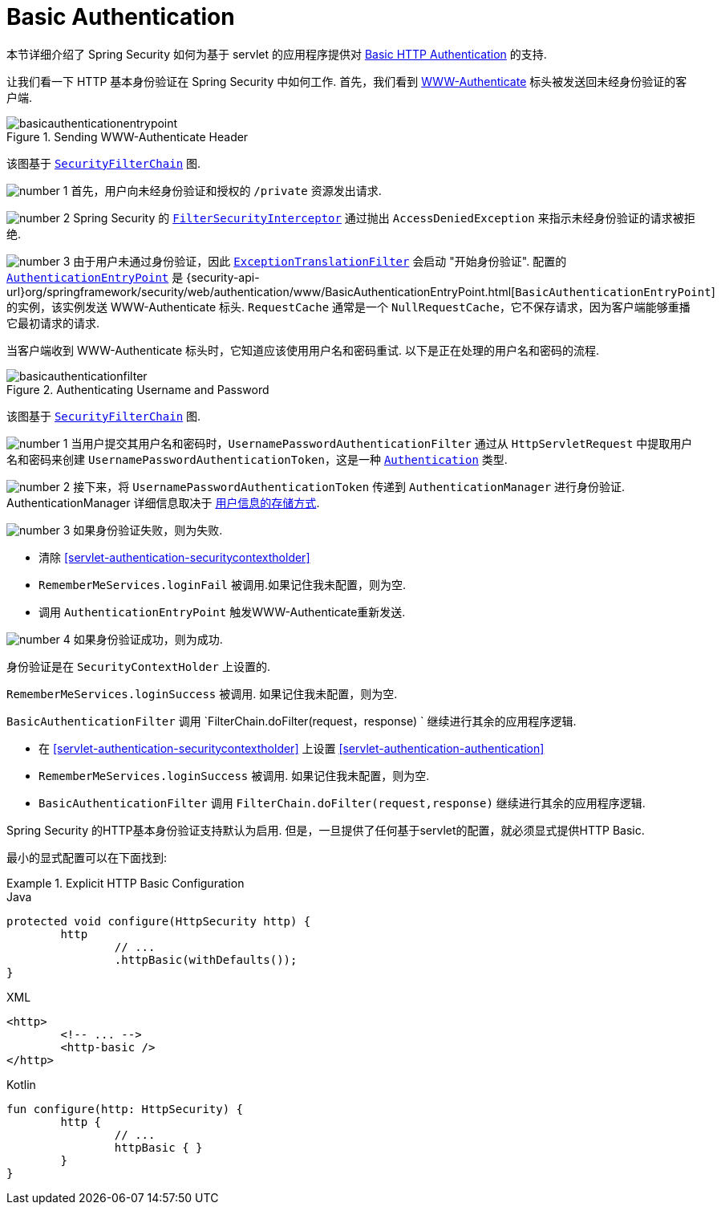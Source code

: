 [[servlet-authentication-basic]]
= Basic Authentication

本节详细介绍了 Spring Security 如何为基于 servlet 的应用程序提供对 https://tools.ietf.org/html/rfc7617[Basic HTTP Authentication]  的支持.

让我们看一下 HTTP 基本身份验证在 Spring Security 中如何工作.  首先，我们看到  https://tools.ietf.org/html/rfc7235#section-4.1[WWW-Authenticate] 标头被发送回未经身份验证的客户端.

.Sending WWW-Authenticate Header
image::{figures}/basicauthenticationentrypoint.png[]

该图基于 <<servlet-securityfilterchain,`SecurityFilterChain`>> 图.

image:{icondir}/number_1.png[] 首先，用户向未经身份验证和授权的  `/private` 资源发出请求.

image:{icondir}/number_2.png[] Spring Security 的 <<servlet-authorization-filtersecurityinterceptor,`FilterSecurityInterceptor`>>  通过抛出 `AccessDeniedException` 来指示未经身份验证的请求被拒绝.

image:{icondir}/number_3.png[] 由于用户未通过身份验证，因此 <<servlet-exceptiontranslationfilter,`ExceptionTranslationFilter`>>  会启动 "开始身份验证".
配置的 <<servlet-authentication-authenticationentrypoint,`AuthenticationEntryPoint`>>  是  {security-api-url}org/springframework/security/web/authentication/www/BasicAuthenticationEntryPoint.html[`BasicAuthenticationEntryPoint`]  的实例，该实例发送 WWW-Authenticate 标头.
`RequestCache` 通常是一个 `NullRequestCache`，它不保存请求，因为客户端能够重播它最初请求的请求.

当客户端收到 WWW-Authenticate 标头时，它知道应该使用用户名和密码重试.  以下是正在处理的用户名和密码的流程.

.Authenticating Username and Password
image::{figures}/basicauthenticationfilter.png[]

该图基于 <<servlet-securityfilterchain,`SecurityFilterChain`>> 图.


image:{icondir}/number_1.png[] 当用户提交其用户名和密码时，`UsernamePasswordAuthenticationFilter` 通过从 `HttpServletRequest` 中提取用户名和密码来创建 `UsernamePasswordAuthenticationToken`，这是一种  <<servlet-authentication-authentication,`Authentication`>>  类型.

image:{icondir}/number_2.png[] 接下来，将 `UsernamePasswordAuthenticationToken` 传递到 `AuthenticationManager` 进行身份验证.  AuthenticationManager 详细信息取决于 <<servlet-authentication-unpwd-storage,用户信息的存储方式>>.

image:{icondir}/number_3.png[] 如果身份验证失败，则为失败.

* 清除 <<servlet-authentication-securitycontextholder>>
* `RememberMeServices.loginFail` 被调用.如果记住我未配置，则为空.
// FIXME: link to rememberme
* 调用 `AuthenticationEntryPoint` 触发WWW-Authenticate重新发送.

image:{icondir}/number_4.png[] 如果身份验证成功，则为成功.

身份验证是在 `SecurityContextHolder` 上设置的.

`RememberMeServices.loginSuccess` 被调用.  如果记住我未配置，则为空.

`BasicAuthenticationFilter` 调用 `FilterChain.doFilter(request，response) ` 继续进行其余的应用程序逻辑.

* 在 <<servlet-authentication-securitycontextholder>> 上设置  <<servlet-authentication-authentication>>
* `RememberMeServices.loginSuccess` 被调用.  如果记住我未配置，则为空.
// FIXME: link to rememberme
* `BasicAuthenticationFilter` 调用  `FilterChain.doFilter(request,response)` 继续进行其余的应用程序逻辑.

Spring Security 的HTTP基本身份验证支持默认为启用.  但是，一旦提供了任何基于servlet的配置，就必须显式提供HTTP Basic.

最小的显式配置可以在下面找到:

.Explicit HTTP Basic Configuration
====
[source,java,role="primary"]
.Java
----
protected void configure(HttpSecurity http) {
	http
		// ...
		.httpBasic(withDefaults());
}
----

[source,xml,role="secondary"]
.XML
----
<http>
	<!-- ... -->
	<http-basic />
</http>
----

[source,kotlin,role="secondary"]
.Kotlin
----
fun configure(http: HttpSecurity) {
	http {
		// ...
		httpBasic { }
	}
}
----
====
